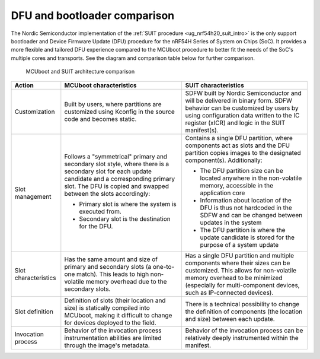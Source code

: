 .. _ug_nrf54h20_suit_mcuboot_compare:

DFU and bootloader comparison
*****************************

The Nordic Semiconductor implementation of the :ref:`SUIT procedure <ug_nrf54h20_suit_intro>` is the only support bootloader and Device Firmware Update (DFU) procedure for the nRF54H Series of System on Chips (SoC).
It provides a more flexible and tailored DFU experience compared to the MCUboot procedure to better fit the needs of the SoC's multiple cores and transports.
See the diagram and comparison table below for further comparison.

.. figure:: images/nrf54h20_suit_mcuboot_comparison.png
   :alt: MCUboot and SUIT architecture comparison

   MCUboot and SUIT architecture comparison

+----------------------+-------------------------------------------------------------------------------------------------------------------------------------------------------+-------------------------------------------------------------------------------------------------------------------------------------------+
| Action               |  MCUboot characteristics                                                                                                                              | SUIT characteristics                                                                                                                      |
+======================+=======================================================================================================================================================+===========================================================================================================================================+
| Customization        | Built by users, where partitions are customized using Kconfig in the source code and becomes static.                                                  | SDFW built by Nordic Semiconductor and will be delivered in binary form.                                                                  |
|                      |                                                                                                                                                       | SDFW behavior can be customized by users by using configuration data written to the IC register (xICR) and logic in the SUIT manifest(s). |
+----------------------+-------------------------------------------------------------------------------------------------------------------------------------------------------+-------------------------------------------------------------------------------------------------------------------------------------------+
| Slot management      | Follows a "symmetrical" primary and secondary slot style, where there is a secondary slot for each update candidate and a corresponding primary slot. | Contains a single DFU partition, where components act as slots and the DFU partition copies images to the designated component(s).        |
|                      | The DFU is copied and swapped between the slots accordingly:                                                                                          | Additionally:                                                                                                                             |
|                      |                                                                                                                                                       |                                                                                                                                           |
|                      | * Primary slot is where the system is executed from.                                                                                                  | * The DFU partition size can be located anywhere in the non-volatile memory, accessible in the application core                           |
|                      | * Secondary slot is the destination for the DFU.                                                                                                      | * Information about location of the DFU is thus not hardcoded in the SDFW and can be changed between updates in the system                |
|                      |                                                                                                                                                       | * The DFU partition is where the update candidate is stored for the purpose of a system update                                            |
+----------------------+-------------------------------------------------------------------------------------------------------------------------------------------------------+-------------------------------------------------------------------------------------------------------------------------------------------+
| Slot characteristics | Has the same amount and size of primary and secondary slots (a one-to-one match).                                                                     | Has a single DFU partition and multiple components where their sizes can be customized.                                                   |
|                      | This leads to high non-volatile memory overhead due to the secondary slots.                                                                           | This allows for non-volatile memory overhead to be minimized (especially for multi-component devices, such as IP-connected devices).      |
+----------------------+-------------------------------------------------------------------------------------------------------------------------------------------------------+-------------------------------------------------------------------------------------------------------------------------------------------+
| Slot definition      | Definition of slots (their location and size) is statically compiled into MCUboot, making it difficult to change for devices deployed to the field.   | There is a technical possibility to change the definition of components (the location and size) between each update.                      |
+----------------------+-------------------------------------------------------------------------------------------------------------------------------------------------------+-------------------------------------------------------------------------------------------------------------------------------------------+
| Invocation process   | Behavior of the invocation process instrumentation abilities are limited through the image's metadata.                                                | Behavior of the invocation process can be relatively deeply instrumented within the manifest.                                             |
+----------------------+-------------------------------------------------------------------------------------------------------------------------------------------------------+-------------------------------------------------------------------------------------------------------------------------------------------+
